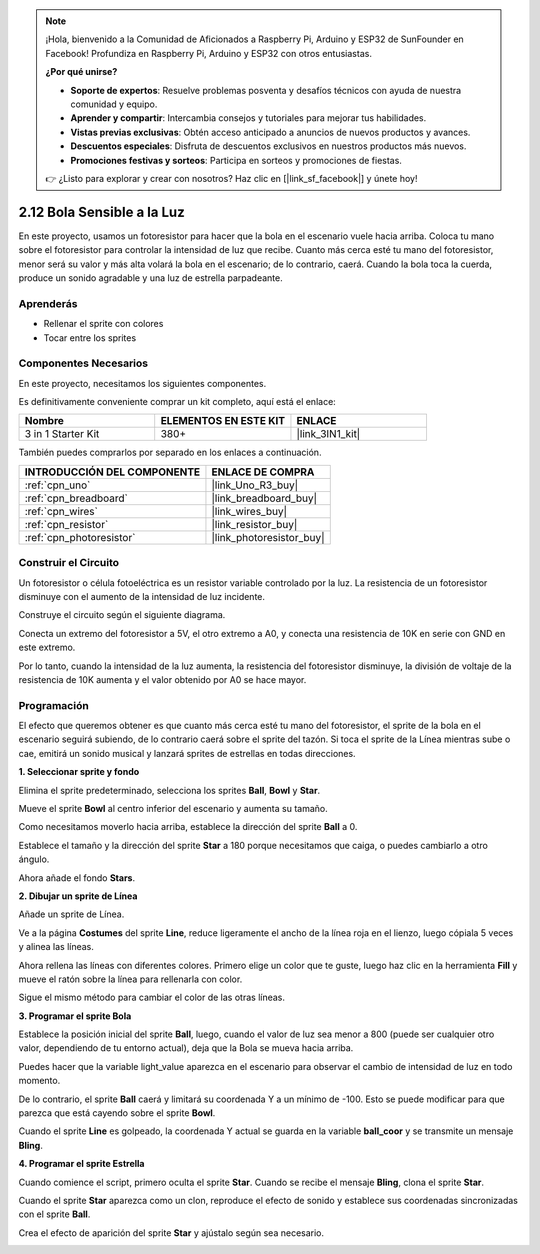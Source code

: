 .. note::

    ¡Hola, bienvenido a la Comunidad de Aficionados a Raspberry Pi, Arduino y ESP32 de SunFounder en Facebook! Profundiza en Raspberry Pi, Arduino y ESP32 con otros entusiastas.

    **¿Por qué unirse?**

    - **Soporte de expertos**: Resuelve problemas posventa y desafíos técnicos con ayuda de nuestra comunidad y equipo.
    - **Aprender y compartir**: Intercambia consejos y tutoriales para mejorar tus habilidades.
    - **Vistas previas exclusivas**: Obtén acceso anticipado a anuncios de nuevos productos y avances.
    - **Descuentos especiales**: Disfruta de descuentos exclusivos en nuestros productos más nuevos.
    - **Promociones festivas y sorteos**: Participa en sorteos y promociones de fiestas.

    👉 ¿Listo para explorar y crear con nosotros? Haz clic en [|link_sf_facebook|] y únete hoy!

.. _sh_light_ball:

2.12 Bola Sensible a la Luz
==============================

En este proyecto, usamos un fotoresistor para hacer que la bola en el escenario vuele hacia arriba. Coloca tu mano sobre el fotoresistor para controlar la intensidad de luz que recibe. Cuanto más cerca esté tu mano del fotoresistor, menor será su valor y más alta volará la bola en el escenario; de lo contrario, caerá. Cuando la bola toca la cuerda, produce un sonido agradable y una luz de estrella parpadeante.

.. image:: img/18_ball.png

Aprenderás
---------------------

- Rellenar el sprite con colores
- Tocar entre los sprites

Componentes Necesarios
-------------------------

En este proyecto, necesitamos los siguientes componentes.

Es definitivamente conveniente comprar un kit completo, aquí está el enlace:

.. list-table::
    :widths: 20 20 20
    :header-rows: 1

    *   - Nombre	
        - ELEMENTOS EN ESTE KIT
        - ENLACE
    *   - 3 in 1 Starter Kit
        - 380+
        - |link_3IN1_kit|

También puedes comprarlos por separado en los enlaces a continuación.

.. list-table::
    :widths: 30 20
    :header-rows: 1

    *   - INTRODUCCIÓN DEL COMPONENTE
        - ENLACE DE COMPRA

    *   - :ref:`cpn_uno`
        - |link_Uno_R3_buy|
    *   - :ref:`cpn_breadboard`
        - |link_breadboard_buy|
    *   - :ref:`cpn_wires`
        - |link_wires_buy|
    *   - :ref:`cpn_resistor`
        - |link_resistor_buy|
    *   - :ref:`cpn_photoresistor` 
        - |link_photoresistor_buy|

Construir el Circuito
-----------------------

Un fotoresistor o célula fotoeléctrica es un resistor variable controlado por la luz. La resistencia de un fotoresistor disminuye con el aumento de la intensidad de luz incidente.

Construye el circuito según el siguiente diagrama.

Conecta un extremo del fotoresistor a 5V, el otro extremo a A0, y conecta una resistencia de 10K en serie con GND en este extremo.

Por lo tanto, cuando la intensidad de la luz aumenta, la resistencia del fotoresistor disminuye, la división de voltaje de la resistencia de 10K aumenta y el valor obtenido por A0 se hace mayor.

.. image:: img/circuit/photoresistor_circuit.png

Programación
------------------

El efecto que queremos obtener es que cuanto más cerca esté tu mano del fotoresistor, el sprite de la bola en el escenario seguirá subiendo, de lo contrario caerá sobre el sprite del tazón. Si toca el sprite de la Línea mientras sube o cae, emitirá un sonido musical y lanzará sprites de estrellas en todas direcciones.


**1. Seleccionar sprite y fondo**

Elimina el sprite predeterminado, selecciona los sprites **Ball**, **Bowl** y **Star**.

.. image:: img/18_ball1.png

Mueve el sprite **Bowl** al centro inferior del escenario y aumenta su tamaño.

.. image:: img/18_ball3.png

Como necesitamos moverlo hacia arriba, establece la dirección del sprite **Ball** a 0.

.. image:: img/18_ball4.png

Establece el tamaño y la dirección del sprite **Star** a 180 porque necesitamos que caiga, o puedes cambiarlo a otro ángulo.

.. image:: img/18_ball12.png

Ahora añade el fondo **Stars**.

.. image:: img/18_ball2.png

**2. Dibujar un sprite de Línea**

Añade un sprite de Línea.

.. image:: img/18_ball7.png

Ve a la página **Costumes** del sprite **Line**, reduce ligeramente el ancho de la línea roja en el lienzo, luego cópiala 5 veces y alinea las líneas.

.. image:: img/18_ball8.png

Ahora rellena las líneas con diferentes colores. Primero elige un color que te guste, luego haz clic en la herramienta **Fill** y mueve el ratón sobre la línea para rellenarla con color.

.. image:: img/18_ball9.png

Sigue el mismo método para cambiar el color de las otras líneas.

.. image:: img/18_ball10.png

**3. Programar el sprite Bola**

Establece la posición inicial del sprite **Ball**, luego, cuando el valor de luz sea menor a 800 (puede ser cualquier otro valor, dependiendo de tu entorno actual), deja que la Bola se mueva hacia arriba.

Puedes hacer que la variable light_value aparezca en el escenario para observar el cambio de intensidad de luz en todo momento.

.. image:: img/18_ball5.png

De lo contrario, el sprite **Ball** caerá y limitará su coordenada Y a un mínimo de -100. Esto se puede modificar para que parezca que está cayendo sobre el sprite **Bowl**.

.. image:: img/18_ball6.png

Cuando el sprite **Line** es golpeado, la coordenada Y actual se guarda en la variable **ball_coor** y se transmite un mensaje **Bling**.

.. image:: img/18_ball11.png

**4. Programar el sprite Estrella**

Cuando comience el script, primero oculta el sprite **Star**. Cuando se recibe el mensaje **Bling**, clona el sprite **Star**.

.. image:: img/18_ball13.png

Cuando el sprite **Star** aparezca como un clon, reproduce el efecto de sonido y establece sus coordenadas sincronizadas con el sprite **Ball**.

.. image:: img/18_ball14.png

Crea el efecto de aparición del sprite **Star** y ajústalo según sea necesario.

.. image:: img/18_ball15.png
